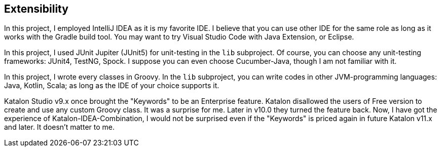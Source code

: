== Extensibility

In this project, I employed IntelliJ IDEA as it is my favorite IDE. I believe that you can use other IDE for the same role as long as it works with the Gradle build tool. You may want to try Visual Studio Code with Java Extension, or Eclipse.

In this project, I used JUnit Jupiter (JUnit5) for unit-testing in the `lib` subproject. Of course, you can choose any unit-testing frameworks: JUnit4, TestNG, Spock. I suppose you can even choose Cucumber-Java, though I am not familiar with it.

In this project, I wrote every classes in Groovy. In the `lib` subproject, you can write codes in other JVM-programming languages: Java, Kotlin, Scala; as long as the IDE of your choice supports it.

Katalon Studio v9.x once brought the "Keywords" to be an Enterprise feature. Katalon disallowed the users of Free version to create and use any custom Groovy class. It was a surprise for me. Later in v10.0 they turned the feature back. Now, I have got the experience of Katalon-IDEA-Combination, I would not be surprised even if the "Keywords" is priced again in future Katalon v11.x and later. It doesn't matter to me.
